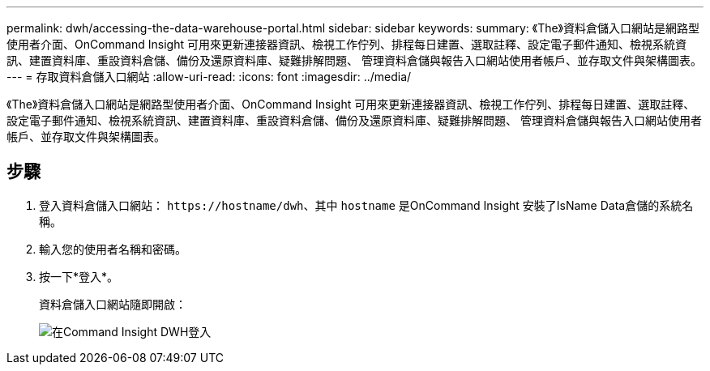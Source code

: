 ---
permalink: dwh/accessing-the-data-warehouse-portal.html 
sidebar: sidebar 
keywords:  
summary: 《The》資料倉儲入口網站是網路型使用者介面、OnCommand Insight 可用來更新連接器資訊、檢視工作佇列、排程每日建置、選取註釋、設定電子郵件通知、檢視系統資訊、建置資料庫、重設資料倉儲、備份及還原資料庫、疑難排解問題、 管理資料倉儲與報告入口網站使用者帳戶、並存取文件與架構圖表。 
---
= 存取資料倉儲入口網站
:allow-uri-read: 
:icons: font
:imagesdir: ../media/


[role="lead"]
《The》資料倉儲入口網站是網路型使用者介面、OnCommand Insight 可用來更新連接器資訊、檢視工作佇列、排程每日建置、選取註釋、設定電子郵件通知、檢視系統資訊、建置資料庫、重設資料倉儲、備份及還原資料庫、疑難排解問題、 管理資料倉儲與報告入口網站使用者帳戶、並存取文件與架構圖表。



== 步驟

. 登入資料倉儲入口網站： `+https://hostname/dwh+`、其中 `hostname` 是OnCommand Insight 安裝了IsName Data倉儲的系統名稱。
. 輸入您的使用者名稱和密碼。
. 按一下*登入*。
+
資料倉儲入口網站隨即開啟：

+
image::../media/oci-dwh-admin-login-gif.gif[在Command Insight DWH登入]


